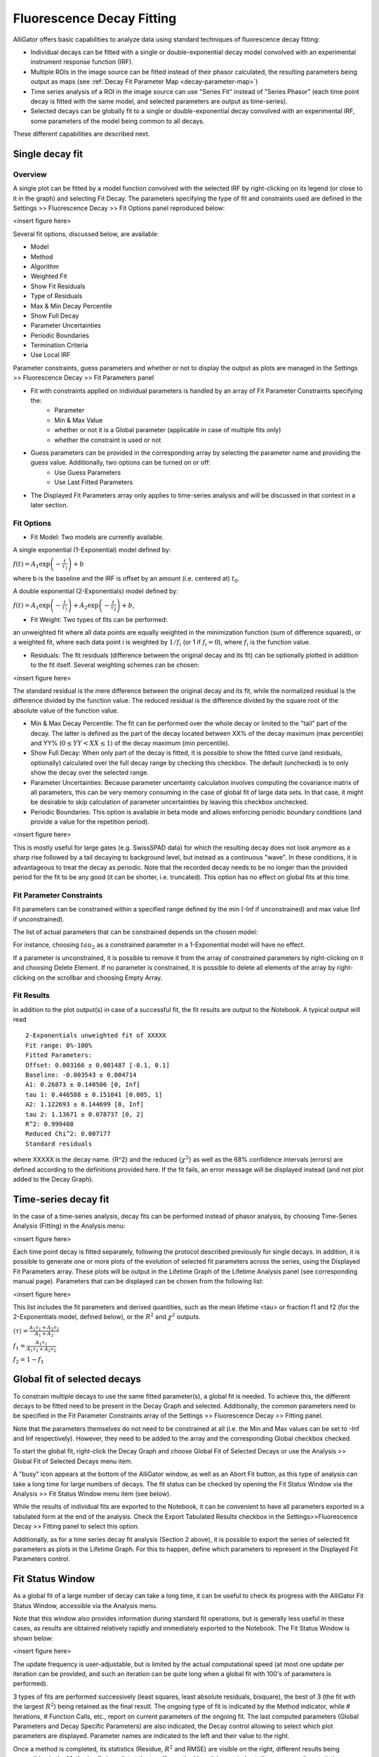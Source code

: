 Fluorescence Decay Fitting
==========================

AlliGator offers basic capabilities to analyze data using standard techniques of fluorescence decay fitting:

- Individual decays can be fitted with a single or double-exponential decay model convolved with an experimental instrument response function (IRF).
- Multiple ROIs in the image source can be fitted instead of their phasor calculated, the resulting parameters being output as maps (see :ref:`Decay Fit Parameter Map <decay-parameter-map>`)
- Time series analysis of a ROI in the image source can use "Series Fit" instead of "Series Phasor" (each time point decay is fitted with the same model, and selected parameters are output as time-series).
- Selected decays can be globally fit to a single or double-exponential decay convolved with an experimental IRF, some parameters of the model being common to all decays.

These different capabilities are described next.

Single decay fit
----------------

Overview
++++++++

A single plot can be fitted by a model function convolved with the selected IRF by right-clicking on its legend (or close to it in the graph) and selecting Fit Decay. The parameters specifying the type of fit and constraints used are defined in the Settings >> Fluorescence Decay >> Fit Options panel reproduced below:

<insert figure here>

Several fit options, discussed below, are available:

- Model
- Method
- Algorithm 
- Weighted Fit
- Show Fit Residuals
- Type of Residuals
- Max & Min Decay Percentile
- Show Full Decay
- Parameter Uncertainties
- Periodic Boundaries
- Termination Criteria
- Use Local IRF

Parameter constraints, guess parameters and whether or not to display the output as plots are managed in the  Settings >> Fluorescence Decay >> Fit Parameters panel

- Fit with constraints applied on individual parameters is handled by an array of Fit Parameter Constraints specifying the:
    + Parameter
    + Min & Max Value
    + whether or not it is a Global parameter (applicable in case of multiple fits only)
    + whether the constraint is used or not
- Guess parameters can be provided in the corresponding array by selecting the parameter name and providing the guess value. Additionally, two options can be turned on or off:
    + Use Guess Parameters
    + Use Last Fitted Parameters
- The Displayed Fit Parameters array only applies to time-series analysis and will be discussed in that context in a later section.

Fit Options
+++++++++++

- Fit Model: Two models are currently available.

A single exponential (1-Exponential) model defined by:

:math:`f\left( t \right) = {A_1}\exp \left( { - \frac{t}{{{\tau _1}}}} \right) + b`

where b is the baseline and the IRF is offset by an amount (i.e. centered at) :math:`t_0`.

A double exponential (2-Exponentials) model defined by:

:math:`f\left( t \right) = {A_1}\exp \left( { - \frac{t}{{{\tau _1}}}} \right) + {A_2}\exp \left( { - \frac{t}{{{\tau _2}}}} \right) + b`,

- Fit Weight: Two types of fits can be performed:

an unweighted fit where all data points are equally weighted in the minimization function (sum of difference squared), or a weighted fit, where each data point i is weighted by :math:`1/{f_i}`  (or 1 if :math:`f_i = 0`), where :math:`f_i` is the function value.

- Residuals: The fit residuals (difference between the original decay and its fit) can be optionally plotted in addition to the fit itself. Several weighting schemes can be chosen:

<insert figure here>

The standard residual is the mere difference between the original decay and its fit, while the normalized residual is the difference divided by the function value. The reduced residual is the difference divided by the square root of the absolute value of the function value.

- Min & Max Decay Percentile: The fit can be performed over the whole decay or limited to the "tail" part of the decay. The latter is defined as the part of the decay located between XX% of the decay maximum (max percentile) and YY% (:math:`0  \le  YY  <  XX  \le  1`) of the decay maximum (min percentile).

- Show Full Decay: When only part of the decay is fitted, it is possible to show the fitted curve (and residuals, optionally) calculated over the full decay range by checking this checkbox. The default (unchecked) is to only show the decay over the selected range.

- Parameter Uncertainties: Because parameter uncertainty calculation involves computing the covariance matrix of all parameters, this can be very memory consuming in the case of global fit of large data sets. In that case, it might be desirable to skip calculation of parameter uncertainties by leaving this checkbox unchecked.

- Periodic Boundaries: This option is available in beta mode and allows enforcing periodic boundary conditions (and provide a value for the repetition period).

<insert figure here>

This is mostly useful for large gates (e.g. SwissSPAD data) for which the resulting decay does not look anymore as a sharp rise followed by a tail decaying to background level, but instead as a continuous "wave". In these conditions, it is advantageous to treat the decay as periodic. Note that the recorded decay needs to be no longer than the provided period for the fit to be any good (it can be shorter, i.e. truncated). This option has no effect on global fits at this time.

Fit Parameter Constraints
+++++++++++++++++++++++++

Fit parameters can be constrained within a specified range defined by the min (-Inf if unconstrained) and max value (Inf if unconstrained).

The list of actual parameters that can be constrained depends on the chosen model:

For instance, choosing :math:`tau_2` as a constrained parameter in a 1-Exponential model will have no effect.

If a parameter is unconstrained, it is possible to remove it from the array of constrained parameters by right-clicking on it and choosing Delete Element. If no parameter is constrained, it is possible to delete all elements of the array by right-clicking on the scrollbar and choosing Empty Array.

Fit Results
+++++++++++

In addition to the plot output(s) in case of a successful fit, the fit results are output to the Notebook. A typical output will read
::

    2-Exponentials unweighted fit of XXXXX
    Fit range: 0%-100%
    Fitted Parameters:
    Offset: 0.003166 ± 0.001487 [-0.1, 0.1]
    Baseline: -0.003543 ± 0.004714
    A1: 0.26873 ± 0.140506 [0, Inf]
    tau 1: 0.446588 ± 0.151041 [0.005, 1]
    A2: 1.122693 ± 0.144699 [0, Inf]
    tau 2: 1.13671 ± 0.078737 [0, 2]
    R^2: 0.999408
    Reduced Chi^2: 0.007177
    Standard residuals

where XXXXX is the decay name. {R^2} and the reduced {:math:`\chi ^2`} as well as the 68% confidence intervals (errors) are defined according to the definitions provided here.
If the fit fails, an error message will be displayed instead (and not plot added to the Decay Graph).

Time-series decay fit
---------------------

In the case of a time-series analysis, decay fits can be performed instead of phasor analysis, by choosing Time-Series Analysis (Fitting) in the Analysis menu:

<insert figure here>

Each time point decay is fitted separately, following the protocol described previously for single decays. In addition, it is possible to generate one or more plots of the evolution of selected fit parameters across the series, using the Displayed Fit Parameters array. These plots will be output in the Lifetime Graph of the Lifetime Analysis panel (see corresponding manual page). Parameters that can be displayed can be chosen from the following list:

<insert figure here>

This list includes the fit parameters and derived quantities, such as the mean lifetime <tau> or fraction f1 and f2 (for the 2-Exponentials model, defined below), or the :math:`R^2` and :math:`\chi ^2` outputs.

:math:`\left\langle \tau  \right\rangle  = \frac{A_1\tau _1 + A_2\tau _2}{A_1 + A_2}`

:math:`f_1 = \frac{{{A_1}{\tau _1}}}{{{A_1}{\tau _1} + {A_2}{\tau _2}}}`

:math:`f_2 = 1 - f_1`

Global fit of selected decays
-----------------------------

To constrain multiple decays to use the same fitted parameter(s), a global fit is needed. To achieve this, the different decays to be fitted need to be present in the Decay Graph and selected. Additionally, the common parameters need to be specified in the Fit Parameter Constraints array of the Settings >> Fluorescence Decay >> Fitting panel.

Note that the parameters themselves do not need to be constrained at all (i.e. the Min and Max values can be set to -Inf and Inf respectively). However, they need to be added to the array and the corresponding Global checkbox checked.

To start the global fit, right-click the Decay Graph and choose Global Fit of Selected Decays or use the Analysis >> Global Fit of Selected Decays menu item.

A "busy" icon appears at the bottom of the AlliGator window, as well as an Abort Fit button, as this type of analysis can take a long time for large numbers of decays. The fit status can be checked by opening the Fit Status Window via the Analysis >> Fit Status Window menu item (see below).

While the results of individual fits are exported to the Notebook, it can be convenient to have all parameters exported in a tabulated form at the end of the analysis. Check the Export Tabulated Results checkbox in the Settings>>Fluorescence Decay >> Fitting panel to select this option.

Additionally, as for a time series decay fit analysis (Section 2 above), it is possible to export the series of selected fit parameters as plots in the Lifetime Graph. For this to happen, define which parameters to represent in the Displayed Fit Parameters control.

Fit Status Window
-----------------

As a global fit of a large number of decay can take a long time, it can be useful to check its progress with the AlliGator Fit Status Window, accessible via the Analysis menu.

Note that this window also provides information during standard fit operations, but is generally less useful in these cases, as results are obtained relatively rapidly and immediately exported to the Notebook.
The Fit Status Window is shown below:

<insert figure here>

The update frequency is user-adjustable, but is limited by the actual computational speed (at most one update per iteration can be provided, and such an iteration can be quite long when a global fit with 100's of parameters is performed).

3 types of fits are performed successively (least squares, least absolute residuals, bisquare), the best of 3 (the fit with the largest :math:`R^2`)  being retained as the final result. The ongoing type of fit is indicated by the Method indicator, while # Iterations, # Function Calls, etc., report on current parameters of the ongoing fit. The last computed parameters (Global Parameters and Decay Specific Parameters) are also indicated, the Decay control allowing to select which plot parameters are displayed. Parameter names are indicated to the left and their value to the right.

Once a method is completed, its statistics (Residue, :math:`R^2` and RMSE) are visible on the right, different results being accessible via the Method pull-down list at the top. If a method hasn't been tried yet, the corresponding statistics are NaN (not a number).
No newline at end of file
